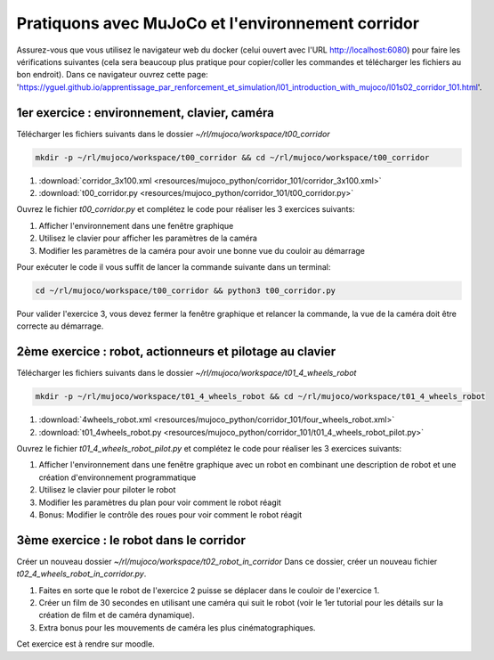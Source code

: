 ***************************************************
Pratiquons avec MuJoCo et l'environnement corridor
***************************************************

Assurez-vous que vous utilisez le navigateur web du docker (celui ouvert avec l'URL `http://localhost:6080 <http://localhost:6080>`_) pour faire les vérifications suivantes (cela sera beaucoup plus pratique pour copier/coller les commandes et télécharger les fichiers au bon endroit).
Dans ce navigateur ouvrez cette page: 'https://yguel.github.io/apprentissage_par_renforcement_et_simulation/l01_introduction_with_mujoco/l01s02_corridor_101.html'.

==================================================
1er exercice : environnement, clavier, caméra
==================================================

Télécharger les fichiers suivants dans le dossier `~/rl/mujoco/workspace/t00_corridor`

.. code-block:: bash

   mkdir -p ~/rl/mujoco/workspace/t00_corridor && cd ~/rl/mujoco/workspace/t00_corridor

#. :download:`corridor_3x100.xml <resources/mujoco_python/corridor_101/corridor_3x100.xml>`
#. :download:`t00_corridor.py <resources/mujoco_python/corridor_101/t00_corridor.py>`

Ouvrez le fichier `t00_corridor.py` et complétez le code pour réaliser les 3 exercices suivants:

#. Afficher l'environnement dans une fenêtre graphique
#. Utilisez le clavier pour afficher les paramètres de la caméra
#. Modifier les paramètres de la caméra pour avoir une bonne vue du couloir au démarrage

Pour exécuter le code il vous suffit de lancer la commande suivante dans un terminal:

.. code-block:: bash

   cd ~/rl/mujoco/workspace/t00_corridor && python3 t00_corridor.py

Pour valider l'exercice 3, vous devez fermer la fenêtre graphique et relancer la commande, la vue de la caméra doit être correcte au démarrage.

==============================================================
2ème exercice : robot, actionneurs et pilotage au clavier
==============================================================

Télécharger les fichiers suivants dans le dossier `~/rl/mujoco/workspace/t01_4_wheels_robot`

.. code-block:: bash

   mkdir -p ~/rl/mujoco/workspace/t01_4_wheels_robot && cd ~/rl/mujoco/workspace/t01_4_wheels_robot


#. :download:`4wheels_robot.xml <resources/mujoco_python/corridor_101/four_wheels_robot.xml>`
#. :download:`t01_4wheels_robot.py <resources/mujoco_python/corridor_101/t01_4_wheels_robot_pilot.py>`

Ouvrez le fichier `t01_4_wheels_robot_pilot.py` et complétez le code pour réaliser les 3 exercices suivants:

#. Afficher l'environnement dans une fenêtre graphique avec un robot en combinant une description de robot et une création d'environnement programmatique
#. Utilisez le clavier pour piloter le robot
#. Modifier les paramètres du plan pour voir comment le robot réagit
#. Bonus: Modifier le contrôle des roues pour voir comment le robot réagit


==========================================
3ème exercice : le robot dans le corridor
==========================================

Créer un nouveau dossier `~/rl/mujoco/workspace/t02_robot_in_corridor`
Dans ce dossier, créer un nouveau fichier `t02_4_wheels_robot_in_corridor.py`.

#. Faites en sorte que le robot de l'exercice 2 puisse se déplacer dans le couloir de l'exercice 1.
#. Créer un film de 30 secondes en utilisant une caméra qui suit le robot (voir le 1er tutorial pour les détails sur la création de film et de caméra dynamique).
#. Extra bonus pour les mouvements de caméra les plus cinématographiques.

Cet exercice est à rendre sur moodle.